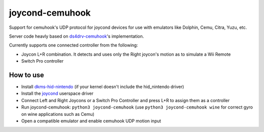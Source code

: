 ======
joycond-cemuhook
======

Support for cemuhook's UDP protocol for joycond devices for use with emulators like Dolphin, Cemu, Citra, Yuzu, etc.

Server code heavly based on `ds4drv-cemuhook <https://github.com/TheDrHax/ds4drv-cemuhook>`_'s implementation.

Currently supports one connected controller from the following:

- Joycon L+R combination. It detects and uses only the Right joycon's motion as to simulate a Wii Remote
- Switch Pro controller

How to use
--------
- Install `dkms-hid-nintendo <https://github.com/nicman23/dkms-hid-nintendo>`_ (if your kernel doesn't include the hid_nintendo driver)
- Install the `joycond <https://github.com/DanielOgorchock/joycond>`_ userspace driver
- Connect Left and Right Joycons or a Switch Pro Controller and press L+R to assign them as a controller
- Run joycond-cemuhook: ``python3 joycond-cemuhook`` (use ``python3 joycond-cemuhook wine`` for correct gyro on wine applications such as Cemu)
- Open a compatible emulator and enable cemuhook UDP motion input
